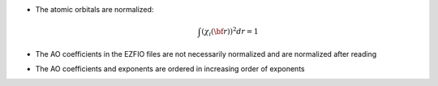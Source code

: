 * The atomic orbitals are normalized:

  .. math::

   \int \left(\chi_i({\bf r}) \right)^2 dr = 1

* The AO coefficients in the EZFIO files are not necessarily normalized and are normalized after reading
* The AO coefficients and exponents are ordered in increasing order of exponents
